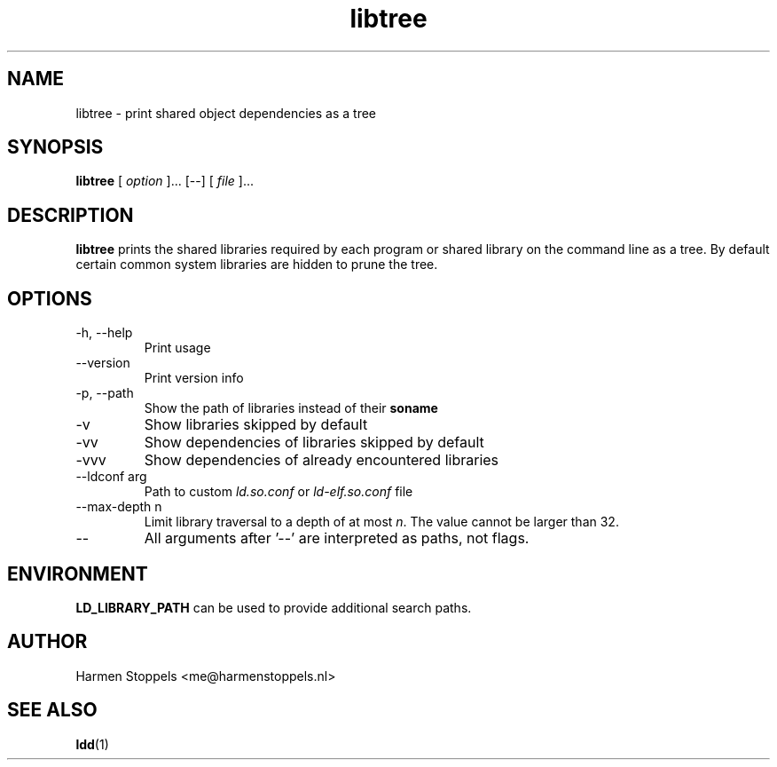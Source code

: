 .\" Process this file with
.\" groff -man -Tascii foo.1
.\"
.TH libtree 1 "2020-04-13" Linux "User Manuals"
.SH NAME
libtree \- print shared object dependencies as a tree
.SH SYNOPSIS
.B libtree 
[
.I option
]... [--] [
.I file
]...
.SH DESCRIPTION
.B libtree
prints the shared libraries required by each program or shared library on the command line as a tree. By default certain common system libraries are hidden to prune the tree.
.SH OPTIONS
.IP "-h, --help"
Print usage
.IP "--version"
Print version info
.IP "-p, --path"
Show the path of libraries instead of their 
.B soname
.IP "-v"
Show libraries skipped by default
.IP "-vv"
Show dependencies of libraries skipped by default
.IP "-vvv"
Show dependencies of already encountered libraries
.IP "--ldconf arg"
Path to custom
.I ld.so.conf
or
.I ld-elf.so.conf
file
.IP "--max-depth n"
Limit library traversal to a depth of at most
.IR n .
The value cannot be larger than 32.
.IP "--"
All arguments after '--' are interpreted as paths, not flags.
.SH ENVIRONMENT
.B LD_LIBRARY_PATH
can be used to provide additional search paths.
.SH AUTHOR
Harmen Stoppels <me@harmenstoppels.nl>
.SH "SEE ALSO"
.BR ldd (1)

